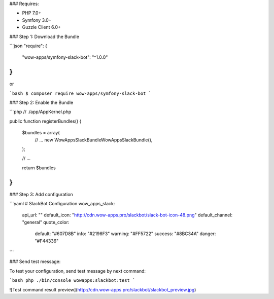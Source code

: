 ### Requires:

* PHP 7.0+
* Symfony 3.0+
* Guzzle Client 6.0+

### Step 1: Download the Bundle

```json
"require": {
        "wow-apps/symfony-slack-bot": "^1.0.0"
}
```

or

```bash
$ composer require wow-apps/symfony-slack-bot
```

### Step 2: Enable the Bundle

```php
// ./app/AppKernel.php

public function registerBundles()
{
    $bundles = array(
        // ...
        new WowApps\SlackBundle\WowAppsSlackBundle(),
    );

    // ...

    return $bundles
}
```


### Step 3: Add configuration

```yaml
# SlackBot Configuration
wow_apps_slack:
    api_url: ""
    default_icon: "http://cdn.wow-apps.pro/slackbot/slack-bot-icon-48.png"
    default_channel: "general"
    quote_color:
        default: "#607D8B"
        info: "#2196F3"
        warning: "#FF5722"
        success: "#8BC34A"
        danger: "#F44336"
```

### Send test message:

To test your configuration, send test message by next command:

```bash
php ./bin/console wowapps:slackbot:test
```

![Test command result preview](http://cdn.wow-apps.pro/slackbot/slackbot_preview.jpg)
